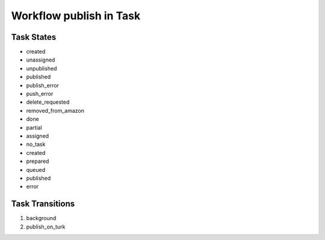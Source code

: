 Workflow publish in Task
=========================================================

Task States
-------------------------------------

* created
* unassigned
* unpublished
* published
* publish_error
* push_error
* delete_requested
* removed_from_amazon
* done
* partial
* assigned
* no_task
* created
* prepared
* queued
* published
* error

Task Transitions
----------------------------------------
#. background
#. publish_on_turk

